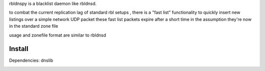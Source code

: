 rbldnspy is a blacklist daemon like rbldnsd.

to combat the current replication lag of standard rbl setups , there is a "fast list" functionality to quickly insert new listings over a simple network UDP packet
these fast list packets expire after a short time in the assumption they're now in the standard zone file

usage and zonefile format are similar to rbldnsd
 

Install
-------
Dependencies: dnslib


.. image:: https://travis-ci.org/gryphius/rbldnspy.svg?branch=master
    :target: https://travis-ci.org/gryphius/rbldnspy
    :alt: Build status